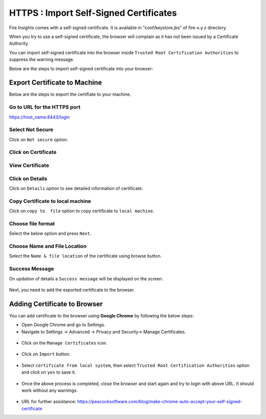 HTTPS : Import Self-Signed Certificates
================================

Fire Insights comes with a self-signed certificate. It is available in "conf/keystore.jks" of fire-x.y.z directory.

When you try to use a self-signed certificate, the browser will complain as it has not been issued by a Certificate Authority.

You can import self-signed certificate into the browser inside ``Trusted Root Certification Authorities`` to suppress the warning message.

Below are the steps to import self-signed certificate into your browser:

Export Certificate to Machine
--------------------------------------------

Below are the steps to export the certifiate to your machine.

Go to URL for the HTTPS port
+++++

https://host_name:8443/login

.. figure:: ../../../_assets/configuration/Url_https.PNG
   :alt: certificate
   :width: 50%
   
Select Not Secure
++++++

Click on ``Not secure`` option.

 
.. figure:: ../../../_assets/configuration/Notsecure.PNG
   :alt: certificate
   :width: 50%
   
Click on Certificate
+++++

.. figure:: ../../../_assets/configuration/certificate.PNG
   :alt: certificate
   :width: 50%
   
   

View Certificate
+++++

.. figure:: ../../../_assets/configuration/viewcertificate.PNG
   :alt: certificate
   :width: 50%

Click on Details
++++++

Click on ``Details`` option to see detailed information of certificate.

.. figure:: ../../../_assets/configuration/Certificatedetails.PNG
   :alt: certificate
   :width: 50%

Copy Certificate to local machine
+++++++

Click on ``copy to  file`` option to copy certificate to ``local machine``.

.. figure:: ../../../_assets/configuration/Copyfile.PNG
   :alt: certificate
   :width: 50%

Choose file format
++++++

Select the below option and press ``Next``.

.. figure:: ../../../_assets/configuration/Exportfile.PNG
   :alt: certificate
   :width: 50%
   
Choose Name and File Location
++++

Select the ``Name & file location`` of the certificate using browse button.

.. figure:: ../../../_assets/configuration/filelocation.PNG
   :alt: certificate
   :width: 50%

Success Message
++++++

On updation of details a ``Success message`` will be displayed on the screen.

.. figure:: ../../../_assets/configuration/exportcertificate.PNG
   :alt: certificate
   :width: 55%

Next, you need to add the exported certificate to the browser.

   
Adding Certificate to Browser
--------------------------

You can add certificate to the browser using **Google Chrome** by following the below steps:

* Open Google Chrome and go to Settings.

* Navigate to Settings -> Advanced -> Privacy and Security-> Manage Certificates.
   

.. figure:: ../../../_assets/configuration/managecertificate.PNG
   :alt: certificate
   :width: 60%

* Click on the ``Manage Certificates`` icon.


.. figure:: ../../../_assets/configuration/Managebrowsecert.PNG
   :alt: certificate
   :width: 60%

* Click on ``Import`` button.


.. figure:: ../../../_assets/configuration/import.PNG
   :alt: certificate
   :width: 55%


* Select ``certificate from local system``, then select ``Trusted Root Certification Authorities`` option and click on ``yes`` to save it.

.. figure:: ../../../_assets/configuration/Trustedroot.PNG
   :alt: certificate
   :width: 55%
   

.. figure:: ../../../_assets/configuration/Savingcertificate.PNG
   :alt: certificate
   :width: 55%

.. figure:: ../../../_assets/configuration/successmsg.PNG
   :alt: certificate
   :width: 55%

* Once the above process is completed, close the browser and start again and try to login with above URL. It should work without any warnings.

.. figure:: ../../../_assets/configuration/sparkflow_loginpage.png
   :alt: certificate
   :width: 55%
   


* URL for further assistance: https://peacocksoftware.com/blog/make-chrome-auto-accept-your-self-signed-certificate 


